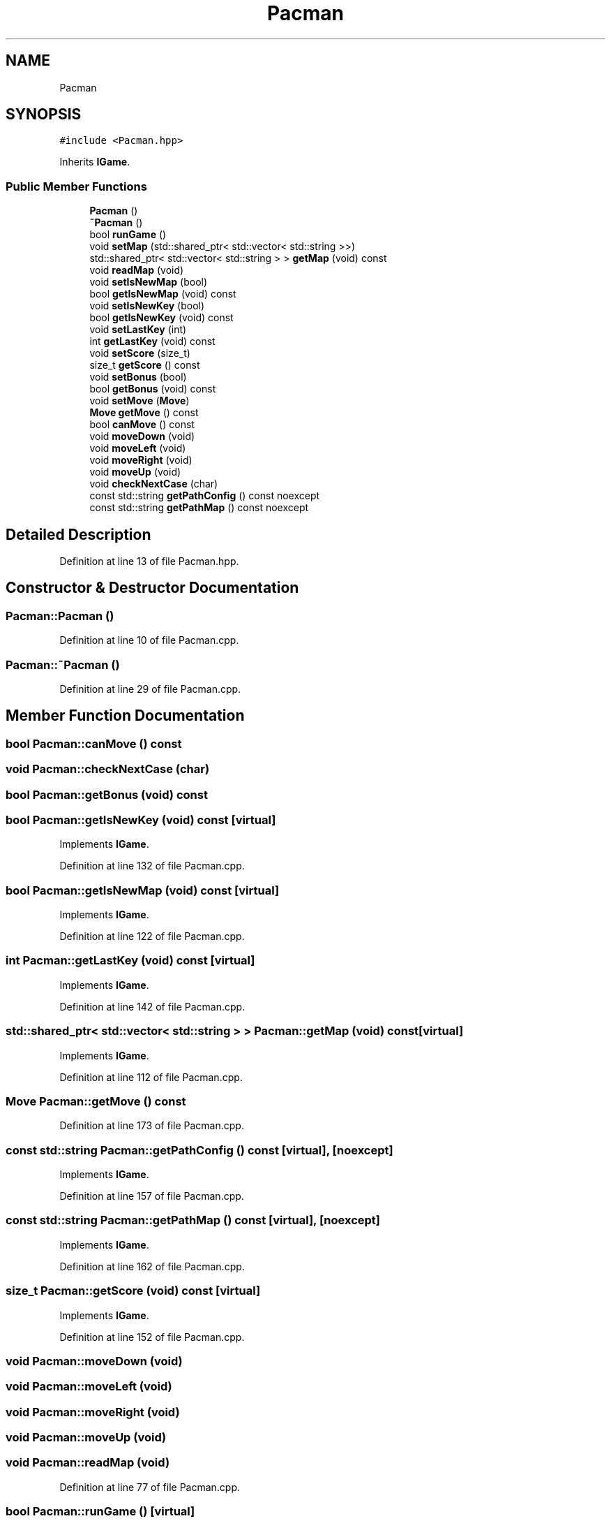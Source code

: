 .TH "Pacman" 3 "Sun Mar 31 2019" "Version 1.0" "Arcade" \" -*- nroff -*-
.ad l
.nh
.SH NAME
Pacman
.SH SYNOPSIS
.br
.PP
.PP
\fC#include <Pacman\&.hpp>\fP
.PP
Inherits \fBIGame\fP\&.
.SS "Public Member Functions"

.in +1c
.ti -1c
.RI "\fBPacman\fP ()"
.br
.ti -1c
.RI "\fB~Pacman\fP ()"
.br
.ti -1c
.RI "bool \fBrunGame\fP ()"
.br
.ti -1c
.RI "void \fBsetMap\fP (std::shared_ptr< std::vector< std::string >>)"
.br
.ti -1c
.RI "std::shared_ptr< std::vector< std::string > > \fBgetMap\fP (void) const"
.br
.ti -1c
.RI "void \fBreadMap\fP (void)"
.br
.ti -1c
.RI "void \fBsetIsNewMap\fP (bool)"
.br
.ti -1c
.RI "bool \fBgetIsNewMap\fP (void) const"
.br
.ti -1c
.RI "void \fBsetIsNewKey\fP (bool)"
.br
.ti -1c
.RI "bool \fBgetIsNewKey\fP (void) const"
.br
.ti -1c
.RI "void \fBsetLastKey\fP (int)"
.br
.ti -1c
.RI "int \fBgetLastKey\fP (void) const"
.br
.ti -1c
.RI "void \fBsetScore\fP (size_t)"
.br
.ti -1c
.RI "size_t \fBgetScore\fP () const"
.br
.ti -1c
.RI "void \fBsetBonus\fP (bool)"
.br
.ti -1c
.RI "bool \fBgetBonus\fP (void) const"
.br
.ti -1c
.RI "void \fBsetMove\fP (\fBMove\fP)"
.br
.ti -1c
.RI "\fBMove\fP \fBgetMove\fP () const"
.br
.ti -1c
.RI "bool \fBcanMove\fP () const"
.br
.ti -1c
.RI "void \fBmoveDown\fP (void)"
.br
.ti -1c
.RI "void \fBmoveLeft\fP (void)"
.br
.ti -1c
.RI "void \fBmoveRight\fP (void)"
.br
.ti -1c
.RI "void \fBmoveUp\fP (void)"
.br
.ti -1c
.RI "void \fBcheckNextCase\fP (char)"
.br
.ti -1c
.RI "const std::string \fBgetPathConfig\fP () const noexcept"
.br
.ti -1c
.RI "const std::string \fBgetPathMap\fP () const noexcept"
.br
.in -1c
.SH "Detailed Description"
.PP 
Definition at line 13 of file Pacman\&.hpp\&.
.SH "Constructor & Destructor Documentation"
.PP 
.SS "Pacman::Pacman ()"

.PP
Definition at line 10 of file Pacman\&.cpp\&.
.SS "Pacman::~Pacman ()"

.PP
Definition at line 29 of file Pacman\&.cpp\&.
.SH "Member Function Documentation"
.PP 
.SS "bool Pacman::canMove () const"

.SS "void Pacman::checkNextCase (char)"

.SS "bool Pacman::getBonus (void) const"

.SS "bool Pacman::getIsNewKey (void) const\fC [virtual]\fP"

.PP
Implements \fBIGame\fP\&.
.PP
Definition at line 132 of file Pacman\&.cpp\&.
.SS "bool Pacman::getIsNewMap (void) const\fC [virtual]\fP"

.PP
Implements \fBIGame\fP\&.
.PP
Definition at line 122 of file Pacman\&.cpp\&.
.SS "int Pacman::getLastKey (void) const\fC [virtual]\fP"

.PP
Implements \fBIGame\fP\&.
.PP
Definition at line 142 of file Pacman\&.cpp\&.
.SS "std::shared_ptr< std::vector< std::string > > Pacman::getMap (void) const\fC [virtual]\fP"

.PP
Implements \fBIGame\fP\&.
.PP
Definition at line 112 of file Pacman\&.cpp\&.
.SS "\fBMove\fP Pacman::getMove () const"

.PP
Definition at line 173 of file Pacman\&.cpp\&.
.SS "const std::string Pacman::getPathConfig () const\fC [virtual]\fP, \fC [noexcept]\fP"

.PP
Implements \fBIGame\fP\&.
.PP
Definition at line 157 of file Pacman\&.cpp\&.
.SS "const std::string Pacman::getPathMap () const\fC [virtual]\fP, \fC [noexcept]\fP"

.PP
Implements \fBIGame\fP\&.
.PP
Definition at line 162 of file Pacman\&.cpp\&.
.SS "size_t Pacman::getScore (void) const\fC [virtual]\fP"

.PP
Implements \fBIGame\fP\&.
.PP
Definition at line 152 of file Pacman\&.cpp\&.
.SS "void Pacman::moveDown (void)"

.SS "void Pacman::moveLeft (void)"

.SS "void Pacman::moveRight (void)"

.SS "void Pacman::moveUp (void)"

.SS "void Pacman::readMap (void)"

.PP
Definition at line 77 of file Pacman\&.cpp\&.
.SS "bool Pacman::runGame ()\fC [virtual]\fP"

.PP
Implements \fBIGame\fP\&.
.PP
Definition at line 37 of file Pacman\&.cpp\&.
.SS "void Pacman::setBonus (bool)"

.SS "void Pacman::setIsNewKey (bool isNewKey)\fC [virtual]\fP"

.PP
Implements \fBIGame\fP\&.
.PP
Definition at line 127 of file Pacman\&.cpp\&.
.SS "void Pacman::setIsNewMap (bool map)\fC [virtual]\fP"

.PP
Implements \fBIGame\fP\&.
.PP
Definition at line 117 of file Pacman\&.cpp\&.
.SS "void Pacman::setLastKey (int key)\fC [virtual]\fP"

.PP
Implements \fBIGame\fP\&.
.PP
Definition at line 137 of file Pacman\&.cpp\&.
.SS "void Pacman::setMap (std::shared_ptr< std::vector< std::string >> map)\fC [virtual]\fP"

.PP
Implements \fBIGame\fP\&.
.PP
Definition at line 107 of file Pacman\&.cpp\&.
.SS "void Pacman::setMove (\fBMove\fP lastMove)"

.PP
Definition at line 167 of file Pacman\&.cpp\&.
.SS "void Pacman::setScore (size_t score)\fC [virtual]\fP"

.PP
Implements \fBIGame\fP\&.
.PP
Definition at line 147 of file Pacman\&.cpp\&.

.SH "Author"
.PP 
Generated automatically by Doxygen for Arcade from the source code\&.
